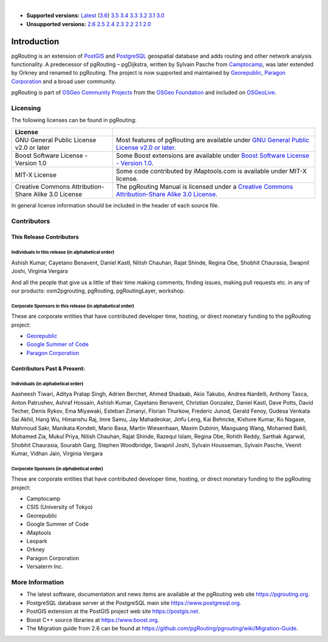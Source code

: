 ..
   ****************************************************************************
    pgRouting Manual
    Copyright(c) pgRouting Contributors

    This documentation is licensed under a Creative Commons Attribution-Share
    Alike 3.0 License: https://creativecommons.org/licenses/by-sa/3.0/
   ****************************************************************************

|

* **Supported versions:**
  `Latest <https://docs.pgrouting.org/latest/en/pgRouting-introduction.html>`__
  (`3.6 <https://docs.pgrouting.org/3.6/en/pgRouting-introduction.html>`__)
  `3.5 <https://docs.pgrouting.org/3.5/en/pgRouting-introduction.html>`__
  `3.4 <https://docs.pgrouting.org/3.4/en/pgRouting-introduction.html>`__
  `3.3 <https://docs.pgrouting.org/3.3/en/pgRouting-introduction.html>`__
  `3.2 <https://docs.pgrouting.org/3.2/en/pgRouting-introduction.html>`__
  `3.1 <https://docs.pgrouting.org/3.1/en/pgRouting-introduction.html>`__
  `3.0 <https://docs.pgrouting.org/3.0/en/pgRouting-introduction.html>`__
* **Unsupported versions:**
  `2.6 <https://docs.pgrouting.org/2.6/en/pgRouting-introduction.html>`__
  `2.5 <https://docs.pgrouting.org/2.5/en/pgRouting-introduction.html>`__
  `2.4 <https://docs.pgrouting.org/2.4/en/pgRouting-introduction.html>`__
  `2.3 <https://docs.pgrouting.org/2.3/en/doc/src/introduction/introduction.html>`__
  `2.2 <https://docs.pgrouting.org/2.2/en/doc/src/introduction/introduction.html>`__
  `2.1 <https://docs.pgrouting.org/2.1/en/doc/src/introduction/introduction.html>`__
  `2.0 <https://docs.pgrouting.org/2.0/en/doc/src/introduction/introduction.html>`__

Introduction
===============================================================================

pgRouting is an extension of `PostGIS <https://postgis.net>`__ and `PostgreSQL
<https://www.postgresql.org>`__ geospatial database and adds routing and other
network analysis functionality. A predecessor of pgRouting – pgDijkstra, written
by Sylvain Pasche from `Camptocamp <https://camptocamp.com>`__, was later
extended by Orkney and renamed to pgRouting. The project is
now supported and maintained by `Georepublic <https://georepublic.info>`__,
`Paragon Corporation <https://www.paragoncorporation.com/>`__ and a broad user
community.

pgRouting is part of `OSGeo Community Projects
<https://wiki.osgeo.org/wiki/OSGeo_Community_Projects>`__ from the `OSGeo
Foundation <https://www.osgeo.org>`__ and included on `OSGeoLive
<http://live.osgeo.org/>`__.


.. _license:

Licensing
-------------------------------------------------------------------------------

The following licenses can be found in pgRouting:

.. list-table::
   :widths: 250 500

   * - **License**
     -
   * - GNU General Public License v2.0 or later
     - Most features of pgRouting are available under `GNU General Public
       License v2.0 or later
       <https://spdx.org/licenses/GPL-2.0-or-later.html>`_.
   * - Boost Software License - Version 1.0
     - Some Boost extensions are available under `Boost Software License -
       Version 1.0 <https://www.boost.org/LICENSE_1_0.txt>`_.
   * - MIT-X License
     - Some code contributed by iMaptools.com is available under MIT-X license.
   * - Creative Commons Attribution-Share Alike 3.0 License
     - The pgRouting Manual is licensed under a `Creative Commons
       Attribution-Share Alike 3.0 License
       <https://creativecommons.org/licenses/by-sa/3.0/>`_.

In general license information should be included in the header of each source
file.

Contributors
-------------------------------------------------------------------------------

This Release Contributors
+++++++++++++++++++++++++++++++++++++++++++++++++++++++++++++++++++++++++++++++

Individuals in this release (in alphabetical order)
^^^^^^^^^^^^^^^^^^^^^^^^^^^^^^^^^^^^^^^^^^^^^^^^^^^^^^^^^^^^^^^^^^^^^^^^^^^^^^^

Ashish Kumar,
Cayetano Benavent,
Daniel Kastl,
Nitish Chauhan,
Rajat Shinde,
Regina Obe,
Shobhit Chaurasia,
Swapnil Joshi,
Virginia Vergara


And all the people that give us a little of their time making comments, finding
issues, making pull requests etc.  in any of our products: osm2pgrouting,
pgRouting, pgRoutingLayer, workshop.


Corporate Sponsors in this release (in alphabetical order)
^^^^^^^^^^^^^^^^^^^^^^^^^^^^^^^^^^^^^^^^^^^^^^^^^^^^^^^^^^^^^^^^^^^^^^^^^^^^^^^

These are corporate entities that have contributed developer time, hosting, or
direct monetary funding to the pgRouting project:

- `Georepublic <https://georepublic.info/en/>`__
- `Google Summer of Code <https://summerofcode.withgoogle.com>`__
- `Paragon Corporation <https://www.paragoncorporation.com/>`__

Contributors Past & Present:
+++++++++++++++++++++++++++++++++++++++++++++++++++++++++++++++++++++++++++++++

Individuals (in alphabetical order)
^^^^^^^^^^^^^^^^^^^^^^^^^^^^^^^^^^^^^^^^^^^^^^^^^^^^^^^^^^^^^^^^^^^^^^^^^^^^^^^

Aasheesh Tiwari,
Aditya Pratap Singh,
Adrien Berchet,
Ahmed Shadaab,
Akio Takubo,
Andrea Nardelli,
Anthony Tasca,
Anton Patrushev,
Ashraf Hossain,
Ashish Kumar,
Cayetano Benavent,
Christian Gonzalez,
Daniel Kastl,
Dave Potts,
David Techer,
Denis Rykov,
Ema Miyawaki,
Esteban Zimanyi,
Florian Thurkow,
Frederic Junod,
Gerald Fenoy,
Gudesa Venkata Sai Akhil,
Hang Wu,
Himanshu Raj,
Imre Samu,
Jay Mahadeokar,
Jinfu Leng,
Kai Behncke,
Kishore Kumar,
Ko Nagase,
Mahmoud Sakr,
Manikata Kondeti,
Mario Basa,
Martin Wiesenhaan,
Maxim Dubinin,
Maoguang Wang,
Mohamed Bakli,
Mohamed Zia,
Mukul Priya,
Nitish Chauhan,
Rajat Shinde,
Razequl Islam,
Regina Obe,
Rohith Reddy,
Sarthak Agarwal,
Shobhit Chaurasia,
Sourabh Garg,
Stephen Woodbridge,
Swapnil Joshi,
Sylvain Housseman,
Sylvain Pasche,
Veenit Kumar,
Vidhan Jain,
Virginia Vergara

Corporate Sponsors (in alphabetical order)
^^^^^^^^^^^^^^^^^^^^^^^^^^^^^^^^^^^^^^^^^^^^^^^^^^^^^^^^^^^^^^^^^^^^^^^^^^^^^^^

These are corporate entities that have contributed developer time, hosting, or
direct monetary funding to the pgRouting project:

- Camptocamp
- CSIS (University of Tokyo)
- Georepublic
- Google Summer of Code
- iMaptools
- Leopark
- Orkney
- Paragon Corporation
- Versaterm Inc.


More Information
-------------------------------------------------------------------------------

* The latest software, documentation and news items are available at the
  pgRouting web site https://pgrouting.org.
* PostgreSQL database server at the PostgreSQL main site
  https://www.postgresql.org.
* PostGIS extension at the PostGIS project web site https://postgis.net.
* Boost C++ source libraries at https://www.boost.org.
* The Migration guide from 2.6 can be found at
  https://github.com/pgRouting/pgrouting/wiki/Migration-Guide.

